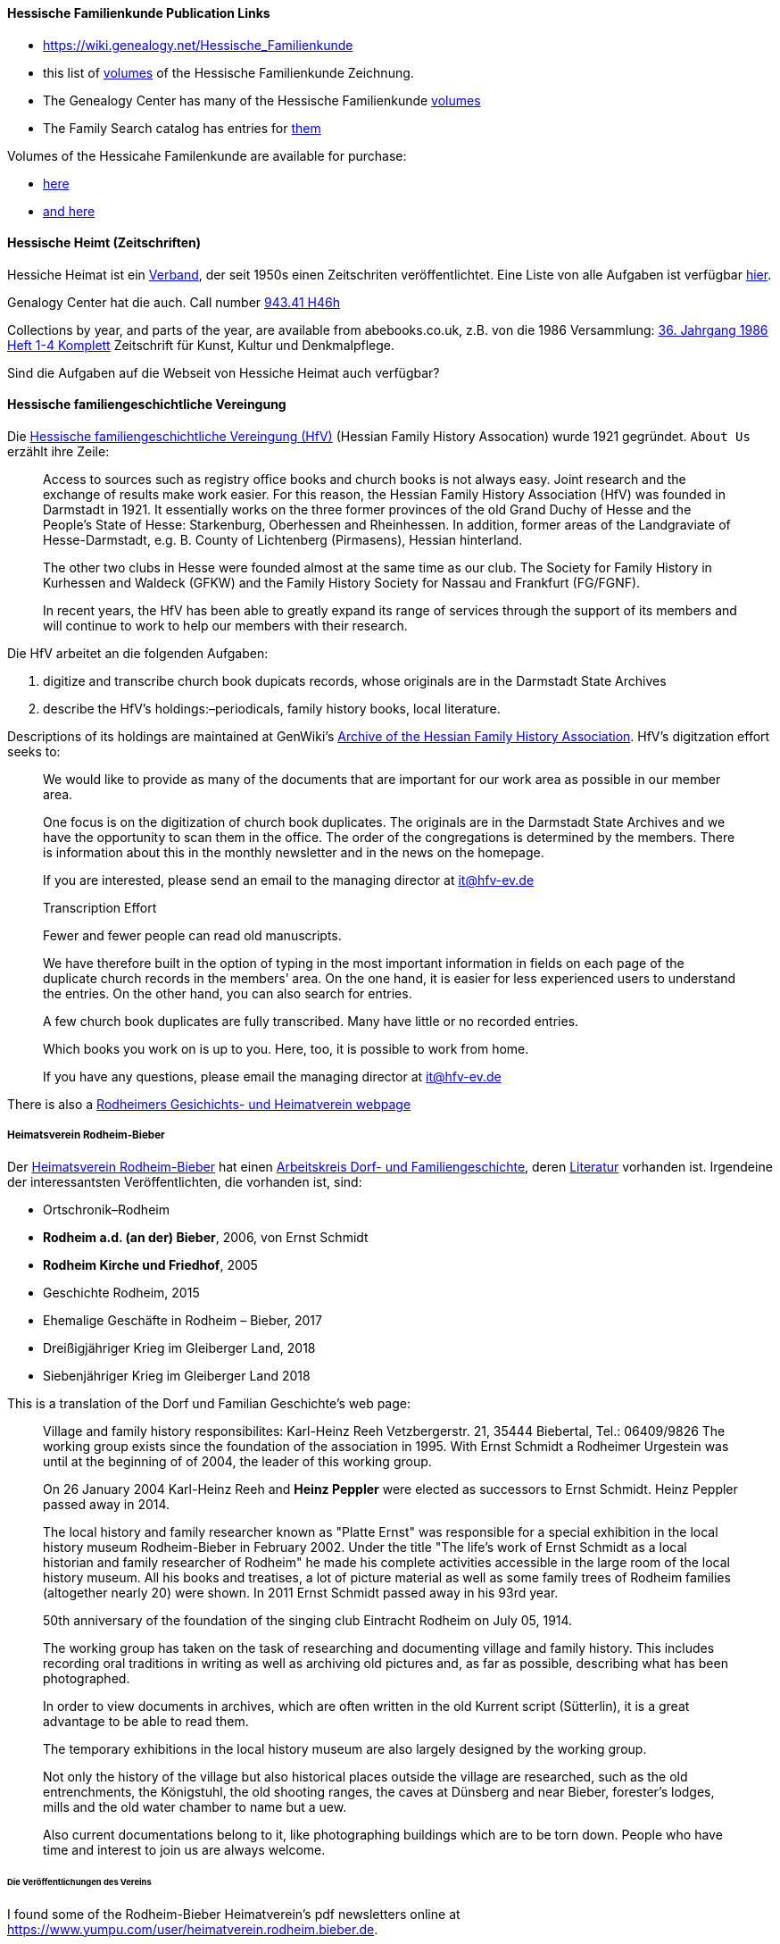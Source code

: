 ==== Hessische Familienkunde Publication Links

* https://wiki.genealogy.net/Hessische_Familienkunde
* this list of https://wiki.genealogy.net/Hessische_Familienkunde[volumes] of the Hessische Familienkunde Zeichnung.
* The Genealogy Center has many of the Hessische Familienkunde https://acpl.lib.in.us/wise-apps/catalog/6000/detail/wise/1560231?offset=0&qs=1685303869&search_in=code&state=code[volumes]
* The Family Search catalog has entries for https://www.familysearch.org/search/catalog/results?count=20&query=%2Btitle%3AHessische%20%2Btitle%3AFamilienkunde[them]

Volumes of the Hessicahe Familenkunde are available for purchase:

* http://www.genealogie-zeitschriften.de/hessische-familienkunde/index.php[here]
* https://www.zvab.com/buch-suchen/titel/hessische-familienkunde-heft/zeitschrift-periodikum/[and here]

==== Hessische Heimt (Zeitschriften)

Hessiche Heimat ist ein http://www.hessische-heimat.de/hheimat.html[Verband], der seit 1950s einen Zeitschriten veröffentlichtet.
Eine Liste von alle Aufgaben ist verfügbar http://www.hessische-heimat.de/hhregister50.htm[hier].

Genalogy Center hat die auch. Call number https://acpl.lib.in.us/wise-apps/catalog/6000/detail/wise/1550371?offset=0&qs=Hessische%20Heimat&search_in=iets&state=search[943.41 H46h]

Collections by year, and parts of the year, are available from abebooks.co.uk, z.B. von die 1986 Versammlung:
link:https://www.abebooks.co.uk/servlet/BookDetailsPL?bi=2736673699&searchurl=kn%3DHessische%2BHeimat%2B1986%26sortby%3D17&cm_sp=snippet-_-srp1-_-title10[36. Jahrgang 1986 Heft 1-4 Komplett] 
Zeitschrift für Kunst, Kultur und Denkmalpflege.

Sind die Aufgaben auf die Webseit von Hessiche Heimat auch verfügbar?

==== Hessische familiengeschichtliche Vereingung

Die https://www.hfv-ev.de[Hessische familiengeschichtliche Vereingung (HfV)] (Hessian Family History Assocation) wurde 1921 gegründet. `About Us` erzählt ihre Zeile:

____
Access to sources such as registry office books and church books is not always easy. Joint research and the exchange of results make work
easier. For this reason, the Hessian Family History Association (HfV) was founded in Darmstadt in 1921. It essentially works on the three
former provinces of the old Grand Duchy of Hesse and the People’s State of Hesse: Starkenburg, Oberhessen and Rheinhessen. In addition, former
areas of the Landgraviate of Hesse-Darmstadt, e.g. B. County of Lichtenberg (Pirmasens), Hessian hinterland.
____

____
The other two clubs in Hesse were founded almost at the same time as our club. The Society for Family History in Kurhessen and Waldeck (GFKW) and
the Family History Society for Nassau and Frankfurt (FG/FGNF).
____

____
In recent years, the HfV has been able to greatly expand its range of services through the support of its members and will continue to work to
help our members with their research.
____

Die HfV arbeitet an die folgenden Aufgaben:

[arabic]
. digitize and transcribe church book dupicats records, whose originals are in the Darmstadt State Archives
	. describe the HfV’s holdings:–periodicals, family history books, local literature.

Descriptions of its holdings are maintained at GenWiki’s
https://wiki-genealogy-net.translate.goog/Kategorie:Archiv_der_Hessischen_familiengeschichtlichen_Vereinigung_e.V.?_x_tr_sl=auto&_x_tr_tl=en-US&_x_tr_hl=en-US[Archive
of the Hessian Family History Association]. HfV’s digitzation effort
seeks to:

____
We would like to provide as many of the documents that are important for our work area as possible in our member area.
____

____
One focus is on the digitization of church book duplicates. The originals are in the Darmstadt State Archives and we have the
opportunity to scan them in the office. The order of the congregations is determined by the members. There is information about this in the
monthly newsletter and in the news on the homepage.
____

____
If you are interested, please send an email to the managing director at
it@hfv-ev.de
____

____
Transcription Effort
____

____
Fewer and fewer people can read old manuscripts.
____

____
We have therefore built in the option of typing in the most important information in fields on each page of the duplicate church records in
the members’ area. On the one hand, it is easier for less experienced users to understand the entries. On the other hand, you can also search
for entries.
____

____
A few church book duplicates are fully transcribed. Many have little or no recorded entries.
____

____
Which books you work on is up to you. Here, too, it is possible to work from home.
____

____
If you have any questions, please email the managing director at it@hfv-ev.de
____

There is also a https://www.rodheimer-geschichtsverein.de/[Rodheimers Gesichichts- und Heimatverein webpage]

===== Heimatsverein Rodheim-Bieber

Der https://www.heimatverein-rodheim-bieber.de[Heimatsverein Rodheim-Bieber] hat einen https://www.heimatverein-rodheim-bieber.de/hv/arbeitskreise/dorf-und-familiengeschichte/[Arbeitskreis Dorf- und Familiengeschichte],
deren https://www.heimatverein-rodheim-bieber.de/hv/literatur/[Literatur] vorhanden ist. Irgendeine der interessantsten Veröffentlichten, die vorhanden ist, sind:

* Ortschronik–Rodheim
* *Rodheim a.d. (an der) Bieber*, 2006, von Ernst Schmidt
* *Rodheim Kirche und Friedhof*, 2005
* Geschichte Rodheim, 2015
* Ehemalige Geschäfte in Rodheim – Bieber, 2017
* Dreißigjähriger Krieg im Gleiberger Land, 2018
* Siebenjähriger Krieg im Gleiberger Land 2018

This is a translation of the Dorf und Familian Geschichte’s web page:

____
Village and family history responsibilites: Karl-Heinz Reeh Vetzbergerstr.  21, 35444 Biebertal, Tel.: 06409/9826
The working group exists since the foundation of the association in 1995. With Ernst Schmidt a Rodheimer
Urgestein was until at the beginning of of 2004, the leader of this working group.
____

____
On 26 January 2004 Karl-Heinz Reeh and *Heinz Peppler* were elected as successors to Ernst Schmidt. Heinz Peppler passed away in 2014.
____

____
The local history and family researcher known as "Platte Ernst" was responsible for a special exhibition in the local history museum
Rodheim-Bieber in February 2002. Under the title "The life’s work of Ernst Schmidt as a local historian and family researcher of Rodheim" he
made his complete activities accessible in the large room of the local history museum. All his books and treatises, a lot of picture material
as well as some family trees of Rodheim families (altogether nearly 20) were shown. In 2011 Ernst Schmidt passed away in his 93rd year.
____

____
50th anniversary of the foundation of the singing club Eintracht Rodheim on July 05, 1914.
____

____
The working group has taken on the task of researching and documenting village and family history. This includes recording oral traditions in
writing as well as archiving old pictures and, as far as possible, describing what has been photographed.
____

____
In order to view documents in archives, which are often written in the old Kurrent script (Sütterlin), it is a great advantage to be able to
read them.
____

____
The temporary exhibitions in the local history museum are also largely designed by the working group.
____

____
Not only the history of the village but also historical places outside the village are researched, such as the old entrenchments, the
Königstuhl, the old shooting ranges, the caves at Dünsberg and near Bieber, forester’s lodges, mills and the old water chamber to name but a
uew.
____

____
Also current documentations belong to it, like photographing buildings which are to be torn down. People who have time and interest to join us
are always welcome.
____

====== Die Veröffentlichungen des Vereins

I found some of the Rodheim-Bieber Heimatverein’s pdf newsletters online at https://www.yumpu.com/user/heimatverein.rodheim.bieber.de.

===== Hessen Church Records

* https://helmut-hild-haus.de/index.html[Zentralarchiv der Evangelischen Kirche in Hessen und Nassau (EKHN)]
+ This https://helmut-hild-haus.de/index/einzelansicht/news/kirchenbuchportal-weitere-gemeinden-online-1.html[page]
explains its church books are being digitized on made available on https://archion.de[Archion.de].

Archion’s
https://www.archion.de/en/browse/?no_cache=1&path=40821-623350-623353-855430&cHash=e060d4217d1a59919a330f97efeb7848#https://www.archion.de/en/browse/?no_cache=1&path=40821-564945[EKHN
records] appear organized by *Dekanant*, which translates as "dearnary". The "dean" seems to have been a sort of regional Lutheran/Protestant paster responsible for a region.

* The EKHN’s church book finder??  https://www.ekhn-zentralarchiv.findbuch.net/php/main.php?ar_id=3669[search tool] describes the Dekanat of Gießen and explains when Rodheim became
part of it.

There is also another church archive in the state of Hessen, but its holding a more specifically regional:

* http://www.archiv-ekkw.de/[Landeskirchliches Archiv der Evangelischen Kirche von Kurhessen-Waldeck]

===== Zugehörigkeit zu Sankt Johannis Gemeinde

They were members of the Sankt Johannis Gemeinde, just north of Emmanuel
(Soest), on the esat side of Wayne Trace just north day of I-469. They
were a splinter congregation of Emmanuel according it
http://www.emmanuelsoest.org/our-history/[history].

===== Marriage of Ludwig "Louis" Peppler to daughter of the Benders from Fellinghausen

Ludwig "Louis" married Mary Bender, who was born in Indiana, but whose
parents were from Fellinghausen, Hessen-Darmstadt, very close to
Rodheim-Bieber. Who else was from Fellinghausen–the Felds? Did they all
come in chain-migration?

todo: create a timeline and map of where they lived in old country and
where they lived in Marion twp, allen, Indiana.

===== FindAGrave Parentage Information for Joh. Jacob Pppler

The Find-A-Grave page for
https://www.findagrave.com/memorial/78479111/pep[Johann Jacob Pppler]
give his parentage:

____
Son of Johann Ludwig Peppler and Katharina Margarethe Meissner Peppler.
Husband of Maria Magdalene Platt Peppler
____

____
Gravesite Details
____

____
Johan was born in Rodheim near Grodrigun, Germany.
____

but the source of thid information is not mentioned.

Citation for Johann Jacob Peppler:

____
Find a Grave, database and images
(https://www.findagrave.com/memorial/78479111/johan-jacob-peppler :
accessed 06 July 2022), memorial page for Johan Jacob Peppler (21 Nov
1810–25 Apr 1873), Find a Grave Memorial ID 78479111, citing Saint John
Evangelical Lutheran Church Cemetery, Marion Township, Allen County,
Indiana, USA ; Maintained by Annis Jean Hite Patee (contributor
46907132).
____

There is a Heimatverein in Rodheim-Bieber in which the late Heinz
Peppler was the joint-leader of the Verein’s
https://www.heimatverein-rodheim-bieber.de/hv/arbeitskreise/dorf-und-familiengeschichte/[Village
and family history] working group.

===== FamilySearch Wiki Hesse

https://www.familysearch.org/en/wiki/Hesse_(Hessen),_German_Empire_Genealogy

===== History of the Reformed Churches in Germany

* Britanncia article on https://www.britannica.com/topic/Presbyterian-churches[Reformed and Presbyterian churches] discusses Reformed Churches in Germany.
* FamilySearch wiki https://www.familysearch.org/en/wiki/German_Reformed_Church_in_the_United_States[German Reformed Churches in the United States]
* FamilySearch wiki https://www.familysearch.org/en/wiki/Determining_the_Church_Your_Ancestor_Attended[Determing the Church Your Ancestor Attended]
* United Church of Christ page on https://www.ucc.org/about-us_short-course_the-german-reformed-church/[The German Reformed Church]
* https://erhistoricalsociety.org/[Evaneglical and Reformed Historical Society]

===== Map Gießen

History of https://de.wikipedia.org/wiki/Landkreis_Gie%C3%9Fen[Gießen Landkreis] and
https://upload.wikimedia.org/wikipedia/commons/thumb/f/f7/Hesse_GI.svg/1000px-Hesse_GI.svg.png[map] of LandKreise von Hessen ## Clues to Investigate

==== Hessen Historical Information System

Website for https://www.lagis-hessen.de/en[Hessen Historical Information System] .

The state of Hesse has a very extensive Hessen Historical Information
System with has maps and a
https://www.lagis-hessen.de/en/subjects/index/sn/ol[Historical Gazetteer]. And a lot of other things.

==== Bender Leads

Both Johann "John" Bender and his brother, Johann Friedrich, who
emigrated in 1836 (and may have later moved from IN to NE later in
life), were Allen Co pioneers.

John Bender’s Find-a-grave
https://www.findagrave.com/memorial/68838340/johannes-bender[memorial]
contains an image of a newspaper snippet about his funeral that says ``a
pioneer Adams township farmer''. Citation:

____
Find a Grave, database and images
(https://www.findagrave.com/memorial/68838340/johannes-bender : accessed
13 July 2022), memorial page for Johannes Bender (8 Sep 1808–20 Apr
1886), Find a Grave Memorial ID 68838340, citing Soest Emmanuel Lutheran
Cemetery, Fort Wayne, Allen County, Indiana, USA ; Maintained by JC
(contributor 46984629) .
____

His wife’s memorial alos has newpaper clippings. Citation:

____
Find a Grave, database and images
(https://www.findagrave.com/memorial/141541158/katharina-bender :
accessed 13 July 2022), memorial page for Katharina Bender (8 Jun
1809–13 Mar 1897), Find a Grave Memorial ID 141541158, citing Soest
Emmanuel Lutheran Cemetery, Fort Wayne, Allen County, Indiana, USA ;
Maintained by MJ (contributor 47177744) .
____

The story of how Friedrich Bender came to Allen county is described in a
https://www.familysearch.org/tree/person/collaborate/LBHW-89D[Note]
attached to Eleonore Christine Rühl, Friedrich’s wife. The Note
explains:

____
Frederick Bender was the son of John Frederick Bender who immigrated
from Darmstadt, Hesse, Germany to America in 1836, settling near Albany,
New York. A son Frederick was born to them August 21, 1837. His father
worked for a time as a teamster to pull the boats through the Erie
Canal. Not liking the country, he emigrated westward by covered wagon
with his brother John Bender and their families. They traveled on the
Wayne Trace Road coming to the Soest Community near Fort Wayne, Indiana.
They settled here, clearing the trees from the land, built a log cabin
until a more substantial house could be built. Three more children were
born to the family. The fathers were charter members of the Emmanuel
Lutheran Church which was organized Dec 25, 1845 at Soest on the Trace
Road, which today is Southwest of Fort Wayne, in Allen County.
____

____
Here young Frederick grew to manhood helping his father with the
farming. He was to marry Anna Marie Fuchshuber July 20, 1862. To this
union were born five sons and two daughters. The youngest son George
died of Diptheria at age 8 and the father also on Nov. 19, 1871. Both
are buried on Emmanuel Cemetery, Soest.
____

____
In the 1880s, the two older sons came west to Seward County, Nebraska
while working on the railroad. They wrote to their father of land
available for settlers. Frederick Bender purchased 160 acres of land
from the Burlington Railroad for $9.00 an acre in Section 21 southwest
of the village of Ruby. Later he sold this to his sons. In July 1887 he
purchased 80 acres more for himself in Section 28, southwest of Ruby. In
October of that year he moved his family to Nebraska. Coming with him
were his wife, his aged mother; daughters Elizabeth and Cristina, sons
John Frederick age 15, and William age 13.
____

____
He was engaged in farming, became a charter member of the Immanuel
Lutheran Chruch which was organized Feb 25, 1889, the services being
held in the District No 7 school house. He was to purchase three more
acres of land in the northwest corner of section 27, one half mile east
of his home, which he donated to the Immanuel Congregation for church
property. Here a church was built, a parsonage and a plot set aside for
a cemetery. Eleanora Bender, his mother, passed away on Dec 12, 1891,
the first burial on the cemetery. She was 88 years of age.
____

____
Frederick Bender farmed here for the rest of his life, passing away May
28, 1918. His son John Frederick would inherit the land. Another 66
acres of land had been purchased across the road from him in Section 21,
for his son William and his family. John Frederick, known as Fred,
married Martha Eckhardt April 18, 1895. To this union were born five
sons and four daughters. Fred Bender passed away Nov. 11, 1963. (wife
1959) Of the family, Gerhard Bender is the present owner of the farm.
Three of his sisters are still living, one sister and four brothers have
passed away.
____

* The source of the story may be a local volume on fmily gustirt.
* Soest Emmanuel Church Records
* Adams or Marion Twp Histories
* Land Records

==== German Ahnenforcher und Ahnenforchung Gruppe

===== Familienforschung im Hessischen Landesarchiv

State of Hessen page on
https://landesarchiv.hessen.de/genealogie_einleitung[Familienforschung
im Hessischen Landesarchiv]

===== The Working Group of Family Studies Societies in Hesse

The Working Group of Family Studies Societies in Hesse
https://wiki.genealogy.net/Arbeitsgemeinschaft_der_familienkundlichen_Gesellschaften_in_Hessen[Arbeitsgemeinschaft
derfamilienkundlichen Gesellschaften in Hessen], publishes Hessische
Familienkunde

====== Hessische Familienkunde Publication Links

* https://wiki.genealogy.net/Hessische_Familienkunde
* this list of https://wiki.genealogy.net/Hessische_Familienkunde[volumes] of the Hessische Familienkunde Zeichnung.
* The Genealogy Center has many of the Hessische Familienkunde
https://acpl.lib.in.us/wise-apps/catalog/6000/detail/wise/1560231?offset=0&qs=1685303869&search_in=code&state=code[volumes]
* The Family Search catalog has entries for
https://www.familysearch.org/search/catalog/results?count=20&query=%2Btitle%3AHessische%20%2Btitle%3AFamilienkunde[them]

Volumes of the Hessicahe Familenkunde are available for purchase:

* http://www.genealogie-zeitschriften.de/hessische-familienkunde/index.php[here]
* https://www.zvab.com/buch-suchen/titel/hessische-familienkunde-heft/zeitschrift-periodikum/[and
here]

====== Rodheim Researcher Ernst Schmidt’s Volumes

* "Die Auswanderer aus dem Kirchspiel Rodheim an der Bieber nach Nordamerika", Ernst Schmidt, September 1989, Hessische Familienkunde,
Band 19 Heft 7, pages 317f

It gives the birth, marriages and emigration dates of those who emigrated to North America from Rodheim and nearby Fellinghausen. It
also mentions other relevant facts.

This article is also an indexed, searchable Ancestry source; however, Ancestry’s version omits details from the article and only contains only
birth. marriage (and possibly) emigration dates. You can see a screen print of information from the Ancestry.com version of this source:
link:./images/ancestry-citaion-for-ernst-schmidt-rodheim-volume.png[Ancestry.com image]


* "Sie gingen nach Amerika: Die Auswanderer aus dem Kirchspiel Rodheim an der Bieber", Schmidt, Ernst, ????. In Hessiche Heimat: Aus Natur und
Geschichte, published by ?????, Giessen, no. 2 (18 Jan. 1986), p. 8; no. 3 (1 Feb. 1986),
p. 12; no. 4 (15 Feb. 1986), p. 16.

This is an Ancestry source.

====== Hessische familiengeschichtliche Vereingung

The https://www.hfv-ev.de[Hessische familiengeschichtliche Vereingung (HfV)],
Hessian Family History Assocation, was founded in 1921 to (as
its ``About Us'' states):

____
Access to sources such as registry office books and church books is not
always easy. Joint research and the exchange of results make work
easier. For this reason, the Hessian Family History Association (HfV)
was founded in Darmstadt in 1921. It essentially works on the three
former provinces of the old Grand Duchy of Hesse and the People’s State
of Hesse: Starkenburg, Oberhessen and Rheinhessen. In addition, former
areas of the Landgraviate of Hesse-Darmstadt, e.g. B. County of
Lichtenberg (Pirmasens), Hessian hinterland.
____

____
The other two clubs in Hesse were founded almost at the same time as our
club. The Society for Family History in Kurhessen and Waldeck (GFKW) and
the Family History Society for Nassau and Frankfurt (FG/FGNF).
____

____
In recent years, the HfV has been able to greatly expand its range of
services through the support of its members and will continue to work to
help our members with their research.
____

The HfV works to:

[arabic]
. digitize and transcribe church book dupicats records, whose originals
are in the Darmstadt State Archives
. describe the HfV’s holdings–periodicals, family history books, local
literature.

Descriptions of its holdings are maintained at GenWiki’s
https://wiki-genealogy-net.translate.goog/Kategorie:Archiv_der_Hessischen_familiengeschichtlichen_Vereinigung_e.V.?_x_tr_sl=auto&_x_tr_tl=en-US&_x_tr_hl=en-US[Archive
of the Hessian Family History Association]. HfV’s digitzation effort
seeks to:

____
We would like to provide as many of the documents that are important for
our work area as possible in our member area.
____

____
One focus is on the digitization of church book duplicates. The
originals are in the Darmstadt State Archives and we have the
opportunity to scan them in the office. The order of the congregations
is determined by the members. There is information about this in the
monthly newsletter and in the news on the homepage.
____

____
If you are interested, please send an email to the managing director at
it@hfv-ev.de
____

____
Transcription Effort
____

____
Fewer and fewer people can read old manuscripts.
____

____
We have therefore built in the option of typing in the most important
information in fields on each page of the duplicate church records in
the members’ area. On the one hand, it is easier for less experienced
users to understand the entries. On the other hand, you can also search
for entries.
____

____
A few church book duplicates are fully transcribed. Many have little or
no recorded entries.
____

____
Which books you work on is up to you. Here, too, it is possible to work
from home.
____

____
If you have any questions, please email the managing director at
it@hfv-ev.de
____

There is also a https://www.rodheimer-geschichtsverein.de/[Rodheimers
Gesichichts- und Heimatverein webpage]

====== Heimatsverein Rodheim-Bieber

There is also a

* https://www.heimatverein-rodheim-bieber.de/hv/arbeitskreise/dorf-und-familiengeschichte/[Heimat Rodheim-Bieber]
* The Verein’s https://www.heimatverein-rodheim-bieber.de/hv/arbeitskreise/dorf-und-familiengeschichte/[Dorf-und Familiengeschichte wporking group].
* The Vereins has https://www.heimatverein-rodheim-bieber.de/hv/literatur/[literatur] available for purchase.

This is a translation of the Dorf und Familian Geschichte’s web page:

____
Village and family history Responsible: Karl-Heinz Reeh Vetzbergerstr.
21, 35444 Biebertal, Tel.: 06409/9826 The working group exists since the
foundation of the association in 1995. With Ernst Schmidt a Rodheimer
Urgestein was until at the beginning of of 2004 the leader of this
working group.
____

____
On 26.1.2004 Karl-Heinz Reeh and Heinz Peppler were elected as
successors for Ernst Schmidt. Heinz Peppler passed away in 2014.
____

____
The local history and family researcher known as "Platte Ernst" was
responsible for a special exhibition in the local history museum
Rodheim-Bieber in February 2002. Under the title "The life’s work of
Ernst Schmidt as a local historian and family researcher of Rodheim" he
made his complete activities accessible in the large room of the local
history museum. All his books and treatises, a lot of picture material
as well as some family trees of Rodheim families (altogether nearly 20)
were shown. In 2011 Ernst Schmidt passed away in his 93rd year.
____

____
50th anniversary of the foundation of the singing club Eintracht Rodheim
on July 05, 1914.
____

____
The working group has taken on the task of researching and documenting
village and family history. This includes recording oral traditions in
writing as well as archiving old pictures and, as far as possible,
describing what has been photographed.
____

____
In order to view documents in archives, which are often written in the
old Kurrent script (Sütterlin), it is a great advantage to be able to
read them.
____

____
The temporary exhibitions in the local history museum are also largely
designed by the working group.
____

____
Not only the history of the village but also historical places outside
the village are researched, such as the old entrenchments, the
Königstuhl, the old shooting ranges, the caves at Dünsberg and near
Bieber, forester’s lodges, mills and the old water chamber to name but a
few.
____

____
Also current documentations belong to it, like photographing buildings
which are to be torn down. People who have time and interest to join us
are always welcome.
____

======= Die Veröffentlichungen des Vereins

I found some of the Rodheim-Bieber Heimatverein’s pdf newsletters online
at https://www.yumpu.com/user/heimatverein.rodheim.bieber.de.

====== Hessen Church Records

* https://helmut-hild-haus.de/index.html[Zentralarchiv der Evangelischen
Kirche in Hessen und Nassau (EKHN)]
+
This
https://helmut-hild-haus.de/index/einzelansicht/news/kirchenbuchportal-weitere-gemeinden-online-1.html[page]
explains its church books are being digitized on made available on
https://archion.de[Archion.de].

Archion’s
https://www.archion.de/en/browse/?no_cache=1&path=40821-623350-623353-855430&cHash=e060d4217d1a59919a330f97efeb7848#https://www.archion.de/en/browse/?no_cache=1&path=40821-564945[EKHN
records] appear organized by *Dekanant*, which translates as
"dearnary". The "dean" seems to have been a sort of regional
Lutheran/Protestant paster responsible for a region.

* The EKHN’s church book finder??  https://www.ekhn-zentralarchiv.findbuch.net/php/main.php?ar_id=3669[search
tool] describes the Dekanat of Gießen and explains when Rodheim became
part of it.

There is also another church archive in the state of Hessen, but its
holding a more specifically regional:

* http://www.archiv-ekkw.de/[Landeskirchliches Archiv der Evangelischen
Kirche von Kurhessen-Waldeck]

====== Zugehörigkeit zu Sankt Johannis Gemeinde

They were members of the Sankt Johannis Gemeinde, just north of Emmanuel
(Soest), on the esat side of Wayne Trace just north day of I-469. They
were a splinter congregation of Emmanuel according it
http://www.emmanuelsoest.org/our-history/[history].

====== Marriage of Ludwig "Louis" Peppler to daughter of the Benders from Fellinghausen

Ludwig "Louis" married Mary Bender, who was born in Indiana, but whose
parents were from Fellinghausen, Hessen-Darmstadt, very close to
Rodheim-Bieber. Who else was from Fellinghausen–the Felds? Did they all
come in chain-migration?

todo: create a timeline and map of where they lived in old country and
where they lived in Marion twp, allen, Indiana.

====== FindAGrave Parentage Information for Joh. Jacob Pppler

The Find-A-Grave page for
https://www.findagrave.com/memorial/78479111/pep[Johann Jacob Pppler]
give his parentage:

____
Son of Johann Ludwig Peppler and Katharina Margarethe Meissner Peppler.
Husband of Maria Magdalene Platt Peppler
____

____
Gravesite Details
____

____
Johan was born in Rodheim near Grodrigun, Germany.
____

but the source of thisinformation is not mentioned.

Citation for Johann Jacob Peppler:

____
Find a Grave, database and images
(https://www.findagrave.com/memorial/78479111/johan-jacob-peppler :
accessed 06 July 2022), memorial page for Johan Jacob Peppler (21 Nov
1810–25 Apr 1873), Find a Grave Memorial ID 78479111, citing Saint John
Evangelical Lutheran Church Cemetery, Marion Township, Allen County,
Indiana, USA ; Maintained by Annis Jean Hite Patee (contributor
46907132).
____

There is a Heimatverein in Rodheim-Bieber in which the late Heinz
Peppler was the joint-leader of the Verein’s
https://www.heimatverein-rodheim-bieber.de/hv/arbeitskreise/dorf-und-familiengeschichte/[Village
and family history] working group.

====== FamilySearch Wiki Hesse

https://www.familysearch.org/en/wiki/Hesse_(Hessen),_German_Empire_Genealogy

====== History of the Reformed Churches in Germany

* Britanncia article on https://www.britannica.com/topic/Presbyterian-churches[Reformed and Presbyterian churches] discusses Reformed Churches in Germany.
* FamilySearch wiki https://www.familysearch.org/en/wiki/German_Reformed_Church_in_the_United_States[German Reformed Churches in the United States]
* FamilySearch wiki https://www.familysearch.org/en/wiki/Determining_the_Church_Your_Ancestor_Attended[Determing the Church Your Ancestor Attended]
* United Church of Christ page on https://www.ucc.org/about-us_short-course_the-german-reformed-church/[The German Reformed Church]
* https://erhistoricalsociety.org/[Evaneglical and Reformed Historical Society]

====== Map Gießen

History of https://de.wikipedia.org/wiki/Landkreis_Gie%C3%9Fen[Gießen Landkreis] and
https://upload.wikimedia.org/wikipedia/commons/thumb/f/f7/Hesse_GI.svg/1000px-Hesse_GI.svg.png[map] of LandKreise von Hessen ### Clues to Investigate

FANS strategy ideas:

* Sankt Johannis Gemeinde Mitgleider from Rodheim?
+
Church register and other members, possibly from Rodheinm.
* Any neighbors from Rodheim?
* Newspaper articles about their son who survived. Did his obituary
mention his birth place?
* What about the Peppler Bible?

===== Record Sources

* Sankt Johannis Gemeinde
* Land Records
* Probate
* Rodheim
** https://dekanat-giessen.ekhn.de/gemeinden/rodheim-vetzberg.html
** https://www.biebertal.de/infos-tipps/gemeindedaten/geschichte/geschichte-fellingshausencopy-130copy.html
